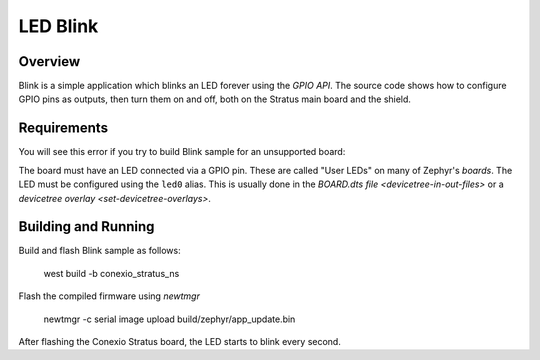 LED Blink
######

Overview
********

Blink is a simple application which blinks an LED forever using the `GPIO
API`. The source code shows how to configure GPIO pins as outputs,
then turn them on and off, both on the Stratus main board and the shield.


Requirements
************

You will see this error if you try to build Blink sample for an unsupported board:

The board must have an LED connected via a GPIO pin. These are called "User
LEDs" on many of Zephyr's `boards`. The LED must be configured using the
``led0`` alias. This is usually done in the
`BOARD.dts file <devicetree-in-out-files>` or a `devicetree overlay
<set-devicetree-overlays>`.

Building and Running
********************

Build and flash Blink sample as follows:

   west build -b conexio_stratus_ns

Flash the compiled firmware using `newtmgr`

   newtmgr -c serial image upload build/zephyr/app_update.bin


After flashing the Conexio Stratus board, the LED starts to blink every second.